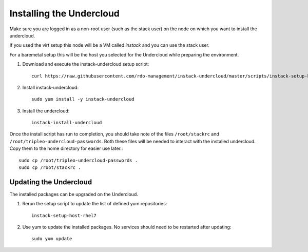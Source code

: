 Installing the Undercloud
=========================

Make sure you are logged in as a non-root user (such as the stack user) on the
node on which you want to install the undercloud.

If you used the virt setup this node will be a VM called *instack* and you can
use the stack user.

For a baremetal setup this will be the host you selected for the Undercloud
while preparing the environment.

#. Download and execute the instack-undercloud setup script::

    curl https://raw.githubusercontent.com/rdo-management/instack-undercloud/master/scripts/instack-setup-host-rhel7 | bash -x

#. Install instack-undercloud::

    sudo yum install -y instack-undercloud

#. Install the undercloud:

  .. only:: baremetal

    Copy in the sample answers file and edit it to reflect your environment::

        cp /usr/share/instack-undercloud/instack.answers.sample ~/instack.answers

    Run the install script:

  ::

    instack-install-undercloud

Once the install script has run to completion, you should take note of the
files ``/root/stackrc`` and ``/root/tripleo-undercloud-passwords``. Both these
files will be needed to interact with the installed undercloud. Copy them to
the home directory for easier use later.::

    sudo cp /root/tripleo-undercloud-passwords .
    sudo cp /root/stackrc .


Updating the Undercloud
-----------------------

The installed packages can be upgraded on the Undercloud.

#. Rerun the setup script to update the list of defined yum repositories::

    instack-setup-host-rhel7

#. Use yum to update the installed packages. No services should need to be
   restarted after updating::

    sudo yum update
